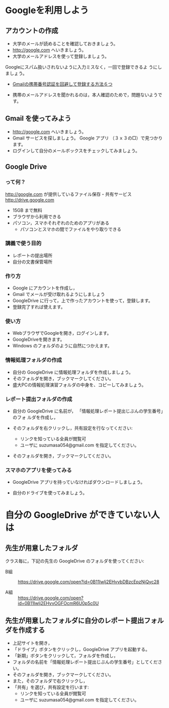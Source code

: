 * Googleを利用しよう

** アカウントの作成

- 大学のメールが読めることを確認しておきましょう。
- http://google.com へいきましょう。
- 大学のメールアドレスを使って登録しましょう。

Googleにスパム扱いされないように入力ミスなく，一回で登録できるよ
うにしましょう。

- [[http://itnow.blog.jp/archives/1021508835.html][Gmailの携帯番号認証を回避して登録する方法６つ]]

- 携帯のメールアドレスを聞かれるのは，本人確認のためで，問題ないようで
  す。

** Gmail を使ってみよう
- http://google.com へいきましょう。
- Gmail サービスを探しましょう。
  Google アプリ （３ｘ３の□）で見つかります。
- ログインして自分のメールボックスをチェックしてみましょう。

** Google Drive
*** って何？
http://google.com が提供しているファイル保存・共有サービス http://drive.google.com
- 15GB まで無料
- ブラウザから利用できる
- パソコン，スマホそれぞれのためのアプリがある
  - パソコンとスマホの間でファイルをやり取りできる

*** 講義で使う目的
- レポートの提出場所
- 自分の文書保管場所

*** 作り方

- Google にアカウントを作成し，
- Gmail でメールが受け取れるようにしましょう
- GoogleDrive に行って，上で作ったアカウントを使って，登録します。
- 登録完了すれば使えます。

*** 使い方

- WebブラウザでGoogleを開き，ログインします。
- GoogleDriveを開きます。
- Windows のフォルダのように自然につかえます。

*** 情報処理フォルダの作成

- 自分の GoogleDrive に情報処理フォルダを作成しましょう。
- そのフォルダを開き，ブックマークしてください。
- 盛大PCの情報処理演習フォルダの中身を、コピーしてみましょう。

*** レポート提出フォルダの作成

- 自分の GoogleDrive に名前が， 「情報処理レポート提出じぶんの学生番号」のフォ
  ルダを作成し，
 
- そのフォルダを右クリックし，共有設定を行なってください:
  - リンクを知っている全員が閲覧可
  - ユーザに suzumasa054@gmail.com を指定してください。

- そのフォルダを開き，ブックマークしてください。

*** スマホのアプリを使ってみる

- GoogleDrive アプリを持っていなければダウンロードしましょう。

- 自分のドライブを使ってみましょう。

* 自分の GoogleDrive ができていない人は

** 先生が用意したフォルダ

クラス毎に，下記の先生の GoogleDrive のフォルダを使ってください:
   
- B組 :: 
   https://drive.google.com/open?id=0B11Iwlj2EHvvbDBzcEpzNjQyc28

- A組 :: 
  https://drive.google.com/open?id=0B11Iwlj2EHvvOGFOcmR6U0p5c0U

** 先生が用意したフォルダに自分のレポート提出フォルダを作成する

- 上記サイトを開き，
- 「ドライブ」ボタンをクリックし，GoogleDrive アプリを起動する。
- 「新期」ボタンをクリックして，フォルダを作成し，
- フォルダの名前を「情報処理レポート提出じぶんの学生番号」としてください。
- そのフォルダを開き，ブックマークしてください。
- また，そのフォルダで右クリックし，
- 「共有」を選び，共有設定を行います:
  - リンクを知っている全員が閲覧可
  - ユーザに suzumasa054@gmail.com を指定してください。

